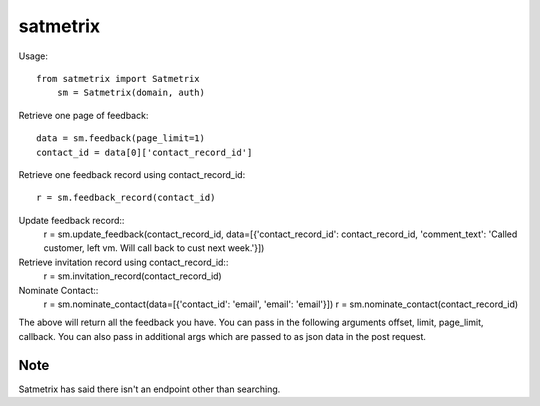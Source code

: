 satmetrix
=========

Usage::

    from satmetrix import Satmetrix
	sm = Satmetrix(domain, auth)


Retrieve one page of feedback::

	data = sm.feedback(page_limit=1)
	contact_id = data[0]['contact_record_id']

Retrieve one feedback record using contact_record_id::

	r = sm.feedback_record(contact_id)

Update feedback record::
	r = sm.update_feedback(contact_record_id, data=[{'contact_record_id': contact_record_id, 'comment_text': 'Called customer, left vm. Will call back to cust next week.'}])

Retrieve invitation record using contact_record_id::
	r = sm.invitation_record(contact_record_id)

Nominate Contact::
	r = sm.nominate_contact(data=[{'contact_id': 'email', 'email': 'email'}])
	r = sm.nominate_contact(contact_record_id)

The above will return all the feedback you have. You can pass in the following arguments offset, limit, page_limit, callback. You can also pass in additional args which are passed to as json data in the post request.

Note
~~~~
Satmetrix has said there isn't an endpoint other than searching.
